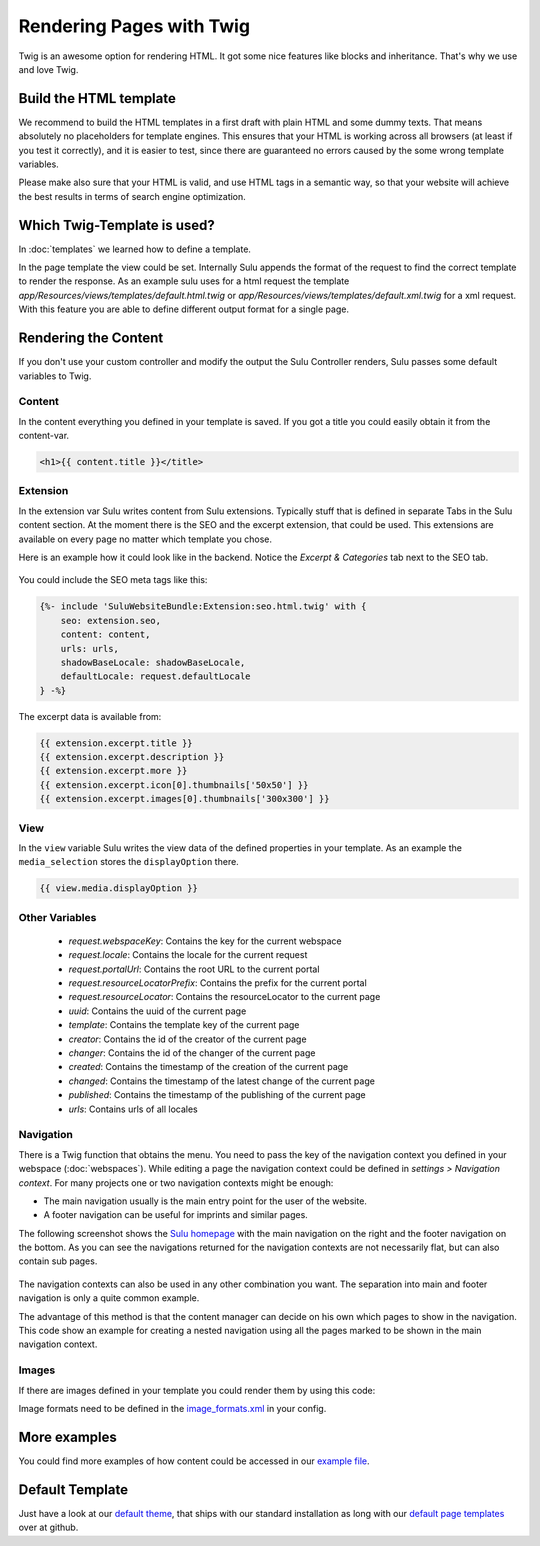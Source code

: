 Rendering Pages with Twig
=========================

Twig is an awesome option for rendering HTML. It got some nice features like
blocks and inheritance. That's why we use and love Twig.


Build the HTML template
-----------------------

We recommend to build the HTML templates in a first draft with plain HTML and
some dummy texts. That means absolutely no placeholders for template engines.
This ensures that your HTML is working across all browsers (at least if you
test it correctly), and it is easier to test, since there are guaranteed no
errors caused by the some wrong template variables.

Please make also sure that your HTML is valid, and use HTML tags in a semantic
way, so that your website will achieve the best results in terms of search
engine optimization.


Which Twig-Template is used?
----------------------------

In :doc:`templates` we learned how to define a template.

.. code-block:: xml
    :linenos:

    <?xml version="1.0" ?>
    <template xmlns="http://schemas.sulu.io/template/template"
            xmlns:xsi="http://www.w3.org/2001/XMLSchema-instance"
            xsi:schemaLocation="http://schemas.sulu.io/template/template http://schemas.sulu.io/template/template-1.0.xsd">

        <key>default</key>

        <view>templates/default</view>
        <controller>SuluWebsiteBundle:Default:index</controller>
        ...
    </template>


In the page template the view could be set. Internally Sulu appends the format
of the request to find the correct template to render the response. As an
example sulu uses for a html request the template
`app/Resources/views/templates/default.html.twig` or
`app/Resources/views/templates/default.xml.twig` for a xml request. With this
feature you are able to define different output format for a single page.


Rendering the Content
---------------------

If you don't use your custom controller and modify the output the Sulu
Controller renders, Sulu passes some default variables to Twig.


Content
^^^^^^^

In the content everything you defined in your template is saved.
If you got a title you could easily obtain it from the content-var.

.. code-block:: html

    <h1>{{ content.title }}</title>


Extension
^^^^^^^^^

In the extension var Sulu writes content from Sulu extensions. Typically stuff
that is defined in separate Tabs in the Sulu content section.
At the moment there is the SEO and the excerpt extension, that could be used.
This extensions are available on every page no matter which template you chose.

Here is an example how it could look like in the backend. Notice the
`Excerpt & Categories` tab next to the SEO tab.

.. figure:: ../img/admin-extension-seo.png
    :align: center

You could include the SEO meta tags like this:

.. code-block:: html

    {%- include 'SuluWebsiteBundle:Extension:seo.html.twig' with {
        seo: extension.seo,
        content: content,
        urls: urls,
        shadowBaseLocale: shadowBaseLocale,
        defaultLocale: request.defaultLocale
    } -%}

The excerpt data is available from:

.. code-block:: html

    {{ extension.excerpt.title }}
    {{ extension.excerpt.description }}
    {{ extension.excerpt.more }}
    {{ extension.excerpt.icon[0].thumbnails['50x50'] }}
    {{ extension.excerpt.images[0].thumbnails['300x300'] }}

View
^^^^

In the ``view`` variable Sulu writes the view data of the defined properties 
in your template. As an example the ``media_selection`` stores the 
``displayOption`` there.

.. code-block:: html

    {{ view.media.displayOption }}

Other Variables
^^^^^^^^^^^^^^^

 - `request.webspaceKey`: Contains the key for the current webspace 
 - `request.locale`: Contains the locale for the current request
 - `request.portalUrl`: Contains the root URL to the current portal
 - `request.resourceLocatorPrefix`: Contains the prefix for the current portal
 - `request.resourceLocator`: Contains the resourceLocator to the current page
 - `uuid`: Contains the uuid of the current page
 - `template`: Contains the template key of the current page
 - `creator`: Contains the id of the creator of the current page
 - `changer`: Contains the id of the changer of the current page
 - `created`: Contains the timestamp of the creation of the current page
 - `changed`: Contains the timestamp of the latest change of the current page
 - `published`: Contains the timestamp of the publishing of the current page
 - `urls`: Contains urls of all locales

Navigation
^^^^^^^^^^

There is a Twig function that obtains the menu. You need to pass the key of the
navigation context you defined in your webspace (:doc:`webspaces`).
While editing a page the navigation context could be defined in
*settings > Navigation context*. For many projects one or two navigation
contexts might be enough:

* The main navigation usually is the main entry point for the user of the
  website.
* A footer navigation can be useful for imprints and similar pages.

The following screenshot shows the `Sulu homepage`_ with the main navigation on
the right and the footer navigation on the bottom. As you can see the
navigations returned for the navigation contexts are not necessarily flat, but
can also contain sub pages.

.. figure:: ../img/website-navigation-contexts.png
    :align: center

The navigation contexts can also be used in any other combination you want. The
separation into main and footer navigation is only a quite common example.

The advantage of this method is that the content manager can decide on his own
which pages to show in the navigation. This code show an example for creating a
nested navigation using all the pages marked to be shown in the main navigation
context.

.. code-block:: html
    :linenos:

    <ul>
        {% for item in sulu_navigation_root_tree('main', 2) %}
        <li>
            <a href="{{ sulu_content_path(item.url) }}"
                title="{{ item.title }}">{{ item.title }}</a>
            {% if item.children|length > 0 %}
                <ul>
                {% for child in item.children %}
                    <li><a href="{{ sulu_content_path(child.url) }}"
                            title="{{ child.title }}">
                        {{ child.title }}
                    </a></li>
                {% endfor %}
                </ul>
            {% endif %}
        </li>
        {% endfor %}
    </ul>

Images
^^^^^^

If there are images defined in your template you could render them by using
this code:

.. code-block:: html
    :linenos:

    {% for image in content.images %}
    <div>
        <img src="{{ image.thumbnails['200x100'] }}" alt="{{ image.name }}"/>
        <p>{{ image.title }}</p>
    </div>
    {% endfor %}

Image formats need to be defined in the `image_formats.xml`_ in your config.

More examples
-------------

You could find more examples of how content could be accessed in our
`example file`_.


Default Template
----------------

Just have a look at our `default theme`_, that ships with our standard
installation as long with our `default page templates`_ over at github.


.. _default theme: https://github.com/sulu/sulu-standard/tree/master/src/Client/Bundle/WebsiteBundle/Resources/themes/default
.. _default page templates: https://github.com/sulu/sulu-standard/tree/master/app/Resources/pages
.. _example file: https://github.com/sulu/sulu-standard/blob/master/src/Client/Bundle/WebsiteBundle/Resources/themes/default/templates/example.html.twig
.. _image_formats.xml: https://github.com/sulu/sulu-standard/blob/master/src/Client/Bundle/WebsiteBundle/Resources/themes/default/config/image-formats.xml
.. _Sulu Homepage: http://sulu.io
